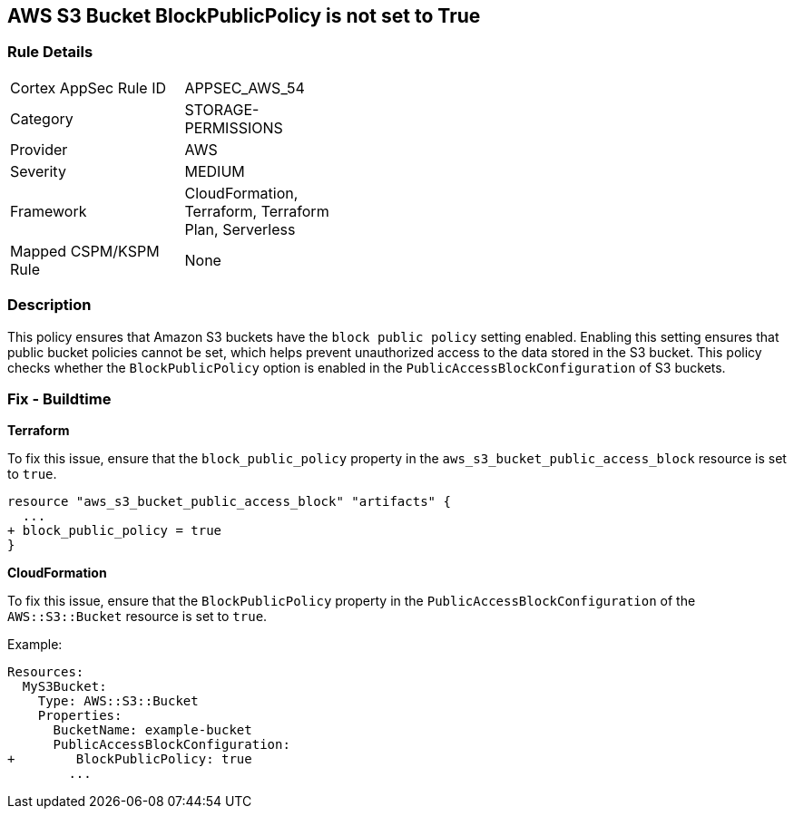 == AWS S3 Bucket BlockPublicPolicy is not set to True


=== Rule Details

[width=45%]
|===
|Cortex AppSec Rule ID |APPSEC_AWS_54
|Category |STORAGE-PERMISSIONS
|Provider |AWS
|Severity |MEDIUM
|Framework |CloudFormation, Terraform, Terraform Plan, Serverless
|Mapped CSPM/KSPM Rule |None
|===


=== Description 


This policy ensures that Amazon S3 buckets have the `block public policy` setting enabled. Enabling this setting ensures that public bucket policies cannot be set, which helps prevent unauthorized access to the data stored in the S3 bucket. This policy checks whether the `BlockPublicPolicy` option is enabled in the `PublicAccessBlockConfiguration` of S3 buckets.


=== Fix - Buildtime


*Terraform* 


To fix this issue, ensure that the `block_public_policy` property in the `aws_s3_bucket_public_access_block` resource is set to `true`.


[source,go]
----
resource "aws_s3_bucket_public_access_block" "artifacts" {
  ...
+ block_public_policy = true
}
----


*CloudFormation*

To fix this issue, ensure that the `BlockPublicPolicy` property in the `PublicAccessBlockConfiguration` of the `AWS::S3::Bucket` resource is set to `true`.

Example:

[source,yaml]
----
Resources:
  MyS3Bucket:
    Type: AWS::S3::Bucket
    Properties:
      BucketName: example-bucket
      PublicAccessBlockConfiguration:
+        BlockPublicPolicy: true
        ...
----
